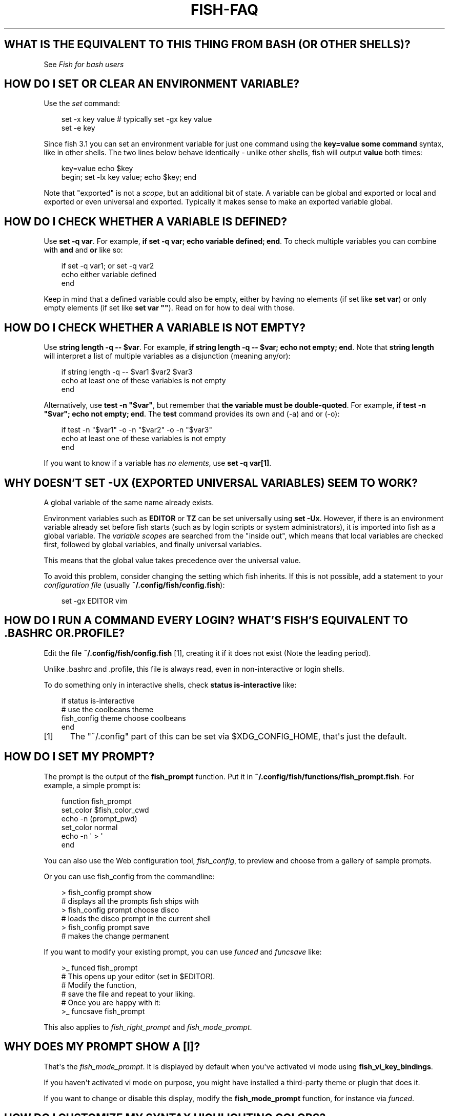 .\" Man page generated from reStructuredText.
.
.
.nr rst2man-indent-level 0
.
.de1 rstReportMargin
\\$1 \\n[an-margin]
level \\n[rst2man-indent-level]
level margin: \\n[rst2man-indent\\n[rst2man-indent-level]]
-
\\n[rst2man-indent0]
\\n[rst2man-indent1]
\\n[rst2man-indent2]
..
.de1 INDENT
.\" .rstReportMargin pre:
. RS \\$1
. nr rst2man-indent\\n[rst2man-indent-level] \\n[an-margin]
. nr rst2man-indent-level +1
.\" .rstReportMargin post:
..
.de UNINDENT
. RE
.\" indent \\n[an-margin]
.\" old: \\n[rst2man-indent\\n[rst2man-indent-level]]
.nr rst2man-indent-level -1
.\" new: \\n[rst2man-indent\\n[rst2man-indent-level]]
.in \\n[rst2man-indent\\n[rst2man-indent-level]]u
..
.TH "FISH-FAQ" "1" "Sep 18, 2025" "4.0" "fish-shell"
.SH WHAT IS THE EQUIVALENT TO THIS THING FROM BASH (OR OTHER SHELLS)?
.sp
See \fI\%Fish for bash users\fP
.SH HOW DO I SET OR CLEAR AN ENVIRONMENT VARIABLE?
.sp
Use the \fI\%set\fP command:
.INDENT 0.0
.INDENT 3.5
.sp
.EX
set \-x key value # typically set \-gx key value
set \-e key
.EE
.UNINDENT
.UNINDENT
.sp
Since fish 3.1 you can set an environment variable for just one command using the \fBkey=value some command\fP syntax, like in other shells.  The two lines below behave identically \- unlike other shells, fish will output \fBvalue\fP both times:
.INDENT 0.0
.INDENT 3.5
.sp
.EX
key=value echo $key
begin; set \-lx key value; echo $key; end
.EE
.UNINDENT
.UNINDENT
.sp
Note that \(dqexported\(dq is not a \fI\%scope\fP, but an additional bit of state. A variable can be global and exported or local and exported or even universal and exported. Typically it makes sense to make an exported variable global.
.SH HOW DO I CHECK WHETHER A VARIABLE IS DEFINED?
.sp
Use \fBset \-q var\fP\&.  For example, \fBif set \-q var; echo variable defined; end\fP\&.  To check multiple variables you can combine with \fBand\fP and \fBor\fP like so:
.INDENT 0.0
.INDENT 3.5
.sp
.EX
if set \-q var1; or set \-q var2
    echo either variable defined
end
.EE
.UNINDENT
.UNINDENT
.sp
Keep in mind that a defined variable could also be empty, either by having no elements (if set like \fBset var\fP) or only empty elements (if set like \fBset var \(dq\(dq\fP). Read on for how to deal with those.
.SH HOW DO I CHECK WHETHER A VARIABLE IS NOT EMPTY?
.sp
Use \fBstring length \-q \-\- $var\fP\&.  For example, \fBif string length \-q \-\- $var; echo not empty; end\fP\&.  Note that \fBstring length\fP will interpret a list of multiple variables as a disjunction (meaning any/or):
.INDENT 0.0
.INDENT 3.5
.sp
.EX
if string length \-q \-\- $var1 $var2 $var3
    echo at least one of these variables is not empty
end
.EE
.UNINDENT
.UNINDENT
.sp
Alternatively, use \fBtest \-n \(dq$var\(dq\fP, but remember that \fBthe variable must be double\-quoted\fP\&.  For example, \fBif test \-n \(dq$var\(dq; echo not empty; end\fP\&. The \fBtest\fP command provides its own and (\-a) and or (\-o):
.INDENT 0.0
.INDENT 3.5
.sp
.EX
if test \-n \(dq$var1\(dq \-o \-n \(dq$var2\(dq \-o \-n \(dq$var3\(dq
    echo at least one of these variables is not empty
end
.EE
.UNINDENT
.UNINDENT
.sp
If you want to know if a variable has \fIno elements\fP, use \fBset \-q var[1]\fP\&.
.SH WHY DOESN'T SET -UX (EXPORTED UNIVERSAL VARIABLES) SEEM TO WORK?
.sp
A global variable of the same name already exists.
.sp
Environment variables such as \fBEDITOR\fP or \fBTZ\fP can be set universally using \fBset \-Ux\fP\&.  However, if
there is an environment variable already set before fish starts (such as by login scripts or system
administrators), it is imported into fish as a global variable. The \fI\%variable scopes\fP are searched from the \(dqinside out\(dq, which
means that local variables are checked first, followed by global variables, and finally universal
variables.
.sp
This means that the global value takes precedence over the universal value.
.sp
To avoid this problem, consider changing the setting which fish inherits. If this is not possible,
add a statement to your \fI\%configuration file\fP (usually
\fB~/.config/fish/config.fish\fP):
.INDENT 0.0
.INDENT 3.5
.sp
.EX
set \-gx EDITOR vim
.EE
.UNINDENT
.UNINDENT
.SH HOW DO I RUN A COMMAND EVERY LOGIN? WHAT'S FISH'S EQUIVALENT TO .BASHRC OR .PROFILE?
.sp
Edit the file \fB~/.config/fish/config.fish\fP [1], creating it if it does not exist (Note the leading period).
.sp
Unlike .bashrc and .profile, this file is always read, even in non\-interactive or login shells.
.sp
To do something only in interactive shells, check \fBstatus is\-interactive\fP like:
.INDENT 0.0
.INDENT 3.5
.sp
.EX
if status is\-interactive
    # use the coolbeans theme
    fish_config theme choose coolbeans
end
.EE
.UNINDENT
.UNINDENT
.IP [1] 5
The \(dq~/.config\(dq part of this can be set via $XDG_CONFIG_HOME, that\(aqs just the default.
.SH HOW DO I SET MY PROMPT?
.sp
The prompt is the output of the \fBfish_prompt\fP function. Put it in \fB~/.config/fish/functions/fish_prompt.fish\fP\&. For example, a simple prompt is:
.INDENT 0.0
.INDENT 3.5
.sp
.EX
function fish_prompt
    set_color $fish_color_cwd
    echo \-n (prompt_pwd)
    set_color normal
    echo \-n \(aq > \(aq
end
.EE
.UNINDENT
.UNINDENT
.sp
You can also use the Web configuration tool, \fI\%fish_config\fP, to preview and choose from a gallery of sample prompts.
.sp
Or you can use fish_config from the commandline:
.INDENT 0.0
.INDENT 3.5
.sp
.EX
> fish_config prompt show
# displays all the prompts fish ships with
> fish_config prompt choose disco
# loads the disco prompt in the current shell
> fish_config prompt save
# makes the change permanent
.EE
.UNINDENT
.UNINDENT
.sp
If you want to modify your existing prompt, you can use \fI\%funced\fP and \fI\%funcsave\fP like:
.INDENT 0.0
.INDENT 3.5
.sp
.EX
>_ funced fish_prompt
# This opens up your editor (set in $EDITOR).
# Modify the function,
# save the file and repeat to your liking.
# Once you are happy with it:
>_ funcsave fish_prompt
.EE
.UNINDENT
.UNINDENT
.sp
This also applies to \fI\%fish_right_prompt\fP and \fI\%fish_mode_prompt\fP\&.
.SH WHY DOES MY PROMPT SHOW A [I]?
.sp
That\(aqs the \fI\%fish_mode_prompt\fP\&. It is displayed by default when you\(aqve activated vi mode using \fBfish_vi_key_bindings\fP\&.
.sp
If you haven\(aqt activated vi mode on purpose, you might have installed a third\-party theme or plugin that does it.
.sp
If you want to change or disable this display, modify the \fBfish_mode_prompt\fP function, for instance via \fI\%funced\fP\&.
.SH HOW DO I CUSTOMIZE MY SYNTAX HIGHLIGHTING COLORS?
.sp
Use the web configuration tool, \fI\%fish_config\fP, or alter the \fI\%fish_color family of environment variables\fP\&.
.sp
You can also use \fBfish_config\fP on the commandline, like:
.INDENT 0.0
.INDENT 3.5
.sp
.EX
> fish_config theme show
# to demonstrate all the colorschemes
> fish_config theme choose coolbeans
# to load the \(dqcoolbeans\(dq theme
> fish_config theme save
# to make the change permanent
.EE
.UNINDENT
.UNINDENT
.SH HOW DO I CHANGE THE GREETING MESSAGE?
.sp
Change the value of the variable \fBfish_greeting\fP or create a \fI\%fish_greeting\fP function. For example, to remove the greeting use:
.INDENT 0.0
.INDENT 3.5
.sp
.EX
set \-U fish_greeting
.EE
.UNINDENT
.UNINDENT
.sp
Or if you prefer not to use a universal variable, use:
.INDENT 0.0
.INDENT 3.5
.sp
.EX
set \-g fish_greeting
.EE
.UNINDENT
.UNINDENT
.sp
in \fI\%config.fish\fP\&.
.SH HOW DO I RUN A COMMAND FROM HISTORY?
.sp
Type some part of the command, and then hit the \fBup\fP (\fB↑\fP) or \fBdown\fP (\fB↓\fP) arrow keys to navigate through history matches, or press \fBctrl\-r\fP to open the history in a searchable pager. In this pager you can press \fBctrl\-r\fP or \fBctrl\-s\fP to move to older or younger history respectively.
.sp
Additional default key bindings include \fBctrl\-p\fP (up) and \fBctrl\-n\fP (down). See \fI\%Searchable command history\fP for more information.
.SH WHY DOESN'T HISTORY SUBSTITUTION ("!$" ETC.) WORK?
.sp
Because history substitution is an awkward interface that was invented before interactive line editing was even possible. Instead of adding this pseudo\-syntax, fish opts for nice history searching and recall features.  Switching requires a small change of habits: if you want to modify an old line/word, first recall it, then edit.
.sp
As a special case, most of the time history substitution is used as \fBsudo !!\fP\&. In that case just press \fBalt\-s\fP, and it will recall your last commandline with \fBsudo\fP prefixed (or toggle a \fBsudo\fP prefix on the current commandline if there is anything).
.sp
In general, fish\(aqs history recall works like this:
.INDENT 0.0
.IP \(bu 2
Like other shells, the Up arrow, \fBup\fP recalls whole lines, starting from the last executed line. So instead of typing \fB!!\fP, you would just hit the up\-arrow.
.IP \(bu 2
If the line you want is far back in the history, type any part of the line and then press Up one or more times.  This will filter the recalled lines to ones that include this text, and you will get to the line you want much faster.  This replaces \(dq!vi\(dq, \(dq!?bar.c\(dq and the like. If you want to see more context, you can press \fBctrl\-r\fP to open the history in the pager.
.IP \(bu 2
\fBalt\-up\fP recalls individual arguments, starting from the last argument in the last executed line. This can be used instead of \(dq!$\(dq.
.UNINDENT
.sp
See \fI\%documentation\fP for more details about line editing in fish.
.sp
That being said, you can use \fI\%Abbreviations\fP to implement history substitution. Here\(aqs just \fB!!\fP:
.INDENT 0.0
.INDENT 3.5
.sp
.EX
function last_history_item; echo $history[1]; end
abbr \-a !! \-\-position anywhere \-\-function last_history_item
.EE
.UNINDENT
.UNINDENT
.sp
Run this and \fB!!\fP will be replaced with the last history entry, anywhere on the commandline. Put it into \fI\%config.fish\fP to keep it.
.SH HOW DO I RUN A SUBCOMMAND? THE BACKTICK DOESN'T WORK!
.sp
\fBfish\fP uses parentheses for subcommands. For example:
.INDENT 0.0
.INDENT 3.5
.sp
.EX
for i in (ls)
    echo $i
end
.EE
.UNINDENT
.UNINDENT
.sp
It also supports the familiar \fB$()\fP syntax, even in quotes. Backticks are not supported because they are discouraged even in POSIX shells. They nest poorly and are hard to tell from single quotes (\fB\(aq\(aq\fP).
.SH MY COMMAND (PKG-CONFIG) GIVES ITS OUTPUT AS A SINGLE LONG STRING?
.sp
Unlike other shells, fish splits command substitutions only on newlines, not spaces or tabs or the characters in $IFS.
.sp
That means if you run
.INDENT 0.0
.INDENT 3.5
.sp
.EX
count (printf \(aq%s \(aq a b c)
.EE
.UNINDENT
.UNINDENT
.sp
It will print \fB1\fP, because the \(dqa b c \(dq is used in one piece. But if you do
.INDENT 0.0
.INDENT 3.5
.sp
.EX
count (printf \(aq%s\en\(aq a b c)
.EE
.UNINDENT
.UNINDENT
.sp
it will print \fB3\fP, because it gave \fBcount\fP the arguments \(dqa\(dq, \(dqb\(dq and \(dqc\(dq separately.
.sp
In the overwhelming majority of cases, splitting on spaces is unwanted, so this is an improvement. This is why you hear about problems with filenames with spaces, after all.
.sp
However sometimes, especially with \fBpkg\-config\fP and related tools, splitting on spaces is needed.
.sp
In these cases use \fBstring split \-n \(dq \(dq\fP like:
.INDENT 0.0
.INDENT 3.5
.sp
.EX
g++ example_01.cpp (pkg\-config \-\-cflags \-\-libs gtk+\-2.0 | string split \-n \(dq \(dq)
.EE
.UNINDENT
.UNINDENT
.sp
The \fB\-n\fP is so empty elements are removed like POSIX shells would do.
.SH HOW DO I GET THE EXIT STATUS OF A COMMAND?
.sp
Use the \fB$status\fP variable. This replaces the \fB$?\fP variable used in other shells.
.INDENT 0.0
.INDENT 3.5
.sp
.EX
somecommand
if test $status \-eq 7
    echo \(dqThat\(aqs my lucky number!\(dq
end
.EE
.UNINDENT
.UNINDENT
.sp
If you are just interested in success or failure, you can run the command directly as the if\-condition:
.INDENT 0.0
.INDENT 3.5
.sp
.EX
if somecommand
    echo \(dqCommand succeeded\(dq
else
    echo \(dqCommand failed\(dq
end
.EE
.UNINDENT
.UNINDENT
.sp
Or if you just want to do one command in case the first succeeded or failed, use \fBand\fP or \fBor\fP:
.INDENT 0.0
.INDENT 3.5
.sp
.EX
somecommand
or someothercommand
.EE
.UNINDENT
.UNINDENT
.sp
See the \fI\%Conditions\fP and the documentation for \fI\%test\fP and \fI\%if\fP for more information.
.SH MY COMMAND PRINTS "NO MATCHES FOR WILDCARD" BUT WORKS IN BASH
.sp
In short: \fI\%quote\fP or \fI\%escape\fP the wildcard:
.INDENT 0.0
.INDENT 3.5
.sp
.EX
scp user@ip:/dir/\(dqstring\-*\(dq
.EE
.UNINDENT
.UNINDENT
.sp
When fish sees an unquoted \fB*\fP, it performs \fI\%wildcard expansion\fP\&. That means it tries to match filenames to the given string.
.sp
If the wildcard doesn\(aqt match any files, fish prints an error instead of running the command:
.INDENT 0.0
.INDENT 3.5
.sp
.EX
> echo *this*does*not*exist
fish: No matches for wildcard \(aq*this*does*not*exist\(aq. See \(gahelp expand\(ga.
echo *this*does*not*exist
     ^
.EE
.UNINDENT
.UNINDENT
.sp
Now, bash also tries to match files in this case, but when it doesn\(aqt find a match, it passes along the literal wildcard string instead.
.sp
That means that commands like the above
.INDENT 0.0
.INDENT 3.5
.sp
.EX
scp user@ip:/dir/string\-*
.EE
.UNINDENT
.UNINDENT
.sp
or
.INDENT 0.0
.INDENT 3.5
.sp
.EX
apt install postgres\-*
.EE
.UNINDENT
.UNINDENT
.sp
appear to work, because most of the time the string doesn\(aqt match and so it passes along the \fBstring\-*\fP, which is then interpreted by the receiving program.
.sp
But it also means that these commands can stop working at any moment once a matching file is encountered (because it has been created or the command is executed in a different working directory), and to deal with that bash needs workarounds like
.INDENT 0.0
.INDENT 3.5
.sp
.EX
for f in ./*.mpg; do
      # We need to test if the file really exists because
      # the wildcard might have failed to match.
      test \-f \(dq$f\(dq || continue
      mympgviewer \(dq$f\(dq
done
.EE
.UNINDENT
.UNINDENT
.sp
(from \fI\%http://mywiki.wooledge.org/BashFAQ/004\fP)
.sp
For these reasons, fish does not do this, and instead expects asterisks to be quoted or escaped if they aren\(aqt supposed to be expanded.
.sp
This is similar to bash\(aqs \(dqfailglob\(dq option.
.SH WHY WON'T SSH/SCP/RSYNC CONNECT PROPERLY WHEN FISH IS MY LOGIN SHELL?
.sp
This problem may show up as messages like \(dq\fBReceived message too long\fP\(dq, \(dq\fBopen terminal
failed: not a terminal\fP\(dq, \(dq\fBBad packet length\fP\(dq, or \(dq\fBConnection refused\fP\(dq with strange output
in \fBssh_exchange_identification\fP messages in the debug log.
.sp
This usually happens because fish reads the \fI\%user configuration file\fP (\fB~/.config/fish/config.fish\fP) \fIalways\fP,
whether it\(aqs in an interactive or login or non\-interactive or non\-login shell.
.sp
This simplifies matters, but it also means when config.fish generates output, it will do that even in non\-interactive shells like the one ssh/scp/rsync start when they connect.
.sp
Anything in config.fish that produces output should be guarded with \fBstatus is\-interactive\fP (or \fBstatus is\-login\fP if you prefer):
.INDENT 0.0
.INDENT 3.5
.sp
.EX
if status is\-interactive
  ...
end
.EE
.UNINDENT
.UNINDENT
.sp
The same applies for example when you start \fBtmux\fP in config.fish without guards, which will cause a message like \fBsessions should be nested with care, unset $TMUX to force\fP\&.
.SH I'M GETTING WEIRD GRAPHICAL GLITCHES (A STAIRCASE EFFECT, GHOST CHARACTERS, CURSOR IN THE WRONG POSITION,...)?
.sp
In a terminal, the application running inside it and the terminal itself need to agree on the width of characters in order to handle cursor movement.
.sp
This is more important to fish than other shells because features like syntax highlighting and autosuggestions are implemented by moving the cursor.
.sp
Sometimes, there is disagreement on the width. There are numerous causes and fixes for this:
.INDENT 0.0
.IP \(bu 2
It is possible the character is simply too new for your system to know \- in this case you need to refrain from using it.
.IP \(bu 2
Fish or your terminal might not know about the character or handle it wrong \- in this case fish or your terminal needs to be fixed, or you need to update to a fixed version.
.IP \(bu 2
The character has an \(dqambiguous\(dq width and fish thinks that means a width of X while your terminal thinks it\(aqs Y. In this case you either need to change your terminal\(aqs configuration or set $fish_ambiguous_width to the correct value.
.IP \(bu 2
The character is an emoji and the host system only supports Unicode 8, while you are running the terminal on a system that uses Unicode >= 9. In this case set $fish_emoji_width to 2.
.UNINDENT
.sp
This also means that a few things are unsupportable:
.INDENT 0.0
.IP \(bu 2
Non\-monospace fonts \- there is \fIno way\fP for fish to figure out what width a specific character has as it has no influence on the terminal\(aqs font rendering.
.IP \(bu 2
Different widths for multiple ambiguous width characters \- there is no way for fish to know which width you assign to each character.
.UNINDENT
.SH UNINSTALLING FISH
.sp
If you want to uninstall fish, first make sure fish is not set as your shell. Run \fBchsh \-s /bin/bash\fP if you are not sure.
.sp
If you installed it with a package manager, just use that package manager\(aqs uninstall function. If you built fish yourself, assuming you installed it to /usr/local, do this:
.INDENT 0.0
.INDENT 3.5
.sp
.EX
rm \-Rf /usr/local/etc/fish /usr/local/share/fish ~/.config/fish
rm /usr/local/share/man/man1/fish*.1
cd /usr/local/bin
rm \-f fish fish_indent
.EE
.UNINDENT
.UNINDENT
.SH AUTHOR
fish-shell developers
.SH COPYRIGHT
fish-shell developers
.\" Generated by docutils manpage writer.
.
